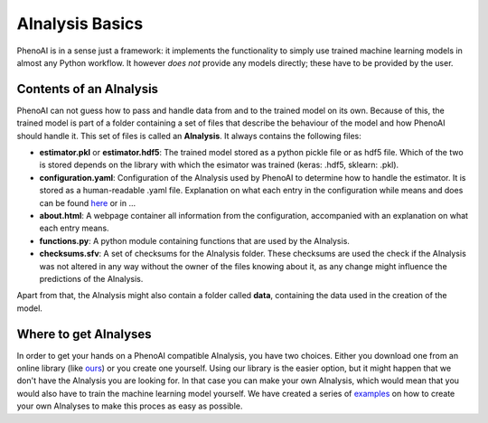 AInalysis Basics
================

PhenoAI is in a sense just a framework: it implements the functionality to simply use trained machine learning models in almost any Python workflow. It however *does not* provide any models directly; these have to be provided by the user.

Contents of an AInalysis
------------------------
PhenoAI can not guess how to pass and handle data from and to the trained model on its own. Because of this, the trained model is part of a folder containing a set of files that describe the behaviour of the model and how PhenoAI should handle it. This set of files is called an **AInalysis**. It always contains the following files:

- **estimator.pkl** or **estimator.hdf5**: The trained model stored as a python pickle file or as hdf5 file. Which of the two is stored depends on the library with which the esimator was trained (keras: .hdf5, sklearn: .pkl).
- **configuration.yaml**: Configuration of the AInalysis used by PhenoAI to determine how to handle the estimator. It is stored as a human-readable .yaml file. Explanation on what each entry in the configuration while means and does can be found `here <ainalysis_configuration>`_ or in ...
- **about.html**: A webpage container all information from the configuration, accompanied with an explanation on what each entry means.
- **functions.py**: A python module containing functions that are used by the AInalysis.
- **checksums.sfv**: A set of checksums for the AInalysis folder. These checksums are used the check if the AInalysis was not altered in any way without the owner of the files knowing about it, as any change might influence the predictions of the AInalysis.

Apart from that, the AInalysis might also contain a folder called **data**, containing the data used in the creation of the model.

Where to get AInalyses
----------------------
In order to get your hands on a PhenoAI compatible AInalysis, you have two choices. Either you download one from an online library (like `ours <library.html>`_) or you create one yourself. Using our library is the easier option, but it might happen that we don't have the AInalysis you are looking for. In that case you can make your own AInalysis, which would mean that you would also have to train the machine learning model yourself. We have created a series of `examples <examples.html>`_ on how to create your own AInalyses to make this proces as easy as possible.